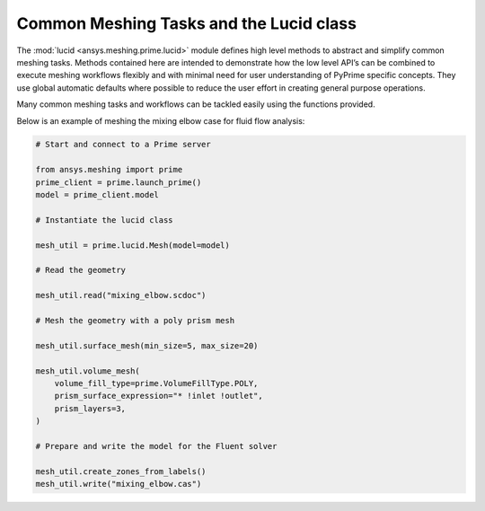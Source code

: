 .. _ref_index_lucid:

****************************************
Common Meshing Tasks and the Lucid class
****************************************

The :mod:`lucid <ansys.meshing.prime.lucid>` module defines high level methods to abstract and simplify common meshing tasks.  
Methods contained here are intended to demonstrate how the low level API’s can be combined to execute meshing workflows flexibly 
and with minimal need for user understanding of PyPrime specific concepts.  They use global automatic defaults where possible to 
reduce the user effort in creating general purpose operations. 

Many common meshing tasks and workflows can be tackled easily using the functions provided.  

Below is an example of meshing the mixing elbow case for fluid flow analysis:

.. code:: python
    
    # Start and connect to a Prime server
    
    from ansys.meshing import prime
    prime_client = prime.launch_prime()
    model = prime_client.model
    
    # Instantiate the lucid class
    
    mesh_util = prime.lucid.Mesh(model=model)
    
    # Read the geometry
    
    mesh_util.read("mixing_elbow.scdoc")
    
    # Mesh the geometry with a poly prism mesh
    
    mesh_util.surface_mesh(min_size=5, max_size=20)
    
    mesh_util.volume_mesh(
        volume_fill_type=prime.VolumeFillType.POLY,
        prism_surface_expression="* !inlet !outlet",
        prism_layers=3,
    )
    
    # Prepare and write the model for the Fluent solver
    
    mesh_util.create_zones_from_labels()
    mesh_util.write("mixing_elbow.cas")


